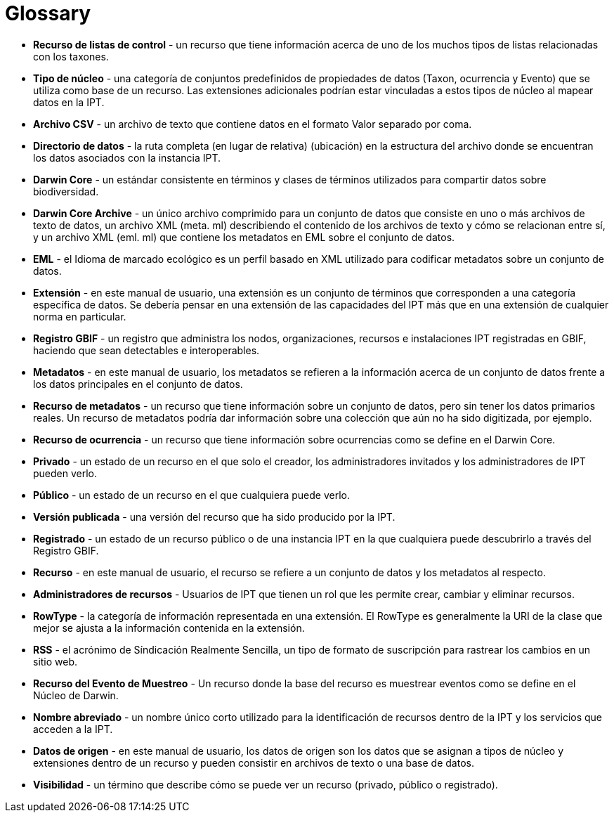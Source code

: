 = Glossary

* *Recurso de listas de control* - un recurso que tiene información acerca de uno de los muchos tipos de listas relacionadas con los taxones.
* *Tipo de núcleo* - una categoría de conjuntos predefinidos de propiedades de datos (Taxon, ocurrencia y Evento) que se utiliza como base de un recurso. Las extensiones adicionales podrían estar vinculadas a estos tipos de núcleo al mapear datos en la IPT.

* *Archivo CSV* - un archivo de texto que contiene datos en el formato Valor separado por coma.
* *Directorio de datos* - la ruta completa (en lugar de relativa) (ubicación) en la estructura del archivo donde se encuentran los datos asociados con la instancia IPT.
* *Darwin Core* - un estándar consistente en términos y clases de términos utilizados para compartir datos sobre biodiversidad.
* *Darwin Core Archive* - un único archivo comprimido para un conjunto de datos que consiste en uno o más archivos de texto de datos, un archivo XML (meta. ml) describiendo el contenido de los archivos de texto y cómo se relacionan entre sí, y un archivo XML (eml. ml) que contiene los metadatos en EML sobre el conjunto de datos.
* *EML* - el Idioma de marcado ecológico es un perfil basado en XML utilizado para codificar metadatos sobre un conjunto de datos.
* *Extensión* - en este manual de usuario, una extensión es un conjunto de términos que corresponden a una categoría específica de datos. Se debería pensar en una extensión de las capacidades del IPT más que en una extensión de cualquier norma en particular.
* *Registro GBIF* - un registro que administra los nodos, organizaciones, recursos e instalaciones IPT registradas en GBIF, haciendo que sean detectables e interoperables.
* *Metadatos* - en este manual de usuario, los metadatos se refieren a la información acerca de un conjunto de datos frente a los datos principales en el conjunto de datos.
* *Recurso de metadatos* - un recurso que tiene información sobre un conjunto de datos, pero sin tener los datos primarios reales. Un recurso de metadatos podría dar información sobre una colección que aún no ha sido digitizada, por ejemplo.
* *Recurso de ocurrencia* - un recurso que tiene información sobre ocurrencias como se define en el Darwin Core.
* *Privado* - un estado de un recurso en el que solo el creador, los administradores invitados y los administradores de IPT pueden verlo.
* *Público* - un estado de un recurso en el que cualquiera puede verlo.
* *Versión publicada* - una versión del recurso que ha sido producido por la IPT.
* *Registrado* - un estado de un recurso público o de una instancia IPT en la que cualquiera puede descubrirlo a través del Registro GBIF.
* *Recurso* - en este manual de usuario, el recurso se refiere a un conjunto de datos y los metadatos al respecto.
* *Administradores de recursos* - Usuarios de IPT que tienen un rol que les permite crear, cambiar y eliminar recursos.
* *RowType* - la categoría de información representada en una extensión. El RowType es generalmente la URI de la clase que mejor se ajusta a la información contenida en la extensión.
* *RSS* - el acrónimo de Síndicación Realmente Sencilla, un tipo de formato de suscripción para rastrear los cambios en un sitio web.
* *Recurso del Evento de Muestreo* - Un recurso donde la base del recurso es muestrear eventos como se define en el Núcleo de Darwin.
* *Nombre abreviado* - un nombre único corto utilizado para la identificación de recursos dentro de la IPT y los servicios que acceden a la IPT.
* *Datos de origen* - en este manual de usuario, los datos de origen son los datos que se asignan a tipos de núcleo y extensiones dentro de un recurso y pueden consistir en archivos de texto o una base de datos.
* *Visibilidad* - un término que describe cómo se puede ver un recurso (privado, público o registrado).
